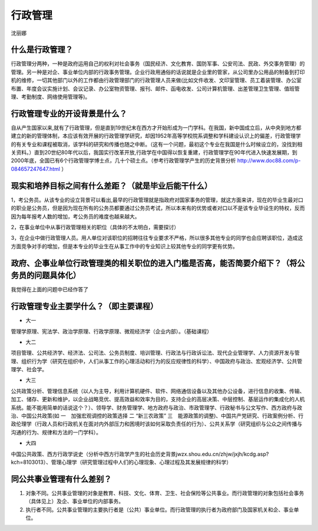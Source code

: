 行政管理
===============
沈丽娜 

什么是行政管理？
--------------------
行政管理分两种，一种是政府运用自己的权利对社会事务（国民经济、文化教育、国防军事、公安司法、民政、外交事务管理）的管理。另一种是对企、事业单位内部的行政事务管理。企业行政用通俗的话说就是企业里的管家，从公司里办公用品的制备到打印机的维修，一切其他部门以外的工作都由行政管理部门的行政管理人员来做(比如文件收发、文印室管理、员工着装管理、办公室布置、年度会议实施计划、会议记录、办公室物资管理、报刊、邮件、函电收发、公司计算机管理、出差管理卫生管理、值班管理、考勤制度、网络使用管理等)。


行政管理专业的开设背景是什么？
----------------------------------
自从产生国家以来,就有了行政管理，但是直到19世纪末在西方才开始形成为一门学科。在我国，新中国成立后，从中央到地方都建立的新的管理体制，本应该有效开展的行政管理学研究，却因1952年高等学校院系调整和学科建设认识上的偏差，行政管理学的有关专业和课程被取消，该学科的研究和传播也随之中断。（这有一个问题，最初这个专业在我国是什么时候设立的，没找到相关资料。）直到20世纪80年代以后，我国实行改革开放,行政学在中国得以恢复重建，行政管理学在90年代进入快速发展期，到2000年底，全国已有6个行政管理学博士点，几十个硕士点。（参考行政管理学产生的历史背景分析 http://www.doc88.com/p-084657247647.html ）

    
现实和培养目标之间有什么差距？（就是毕业后能干什么）
-----------------------------------------------------
1，考公务员。从该专业的设立背景可以看出,最早的行政管理就是指政府对国家事务的管理，就这方面来讲，现在的毕业生最对口的职业是公务员，但是因为现在所有的公务员都要通过公务员考试，所以本来有的优势或者对口以不是该专业毕设生的特权，反而因为每年报考人数的增加，考公务员的难度也越来越大。

2，在事业单位中从事行政管理相关的职位（具体的不太明白，需要探讨）

3，在企业中做行政管理人员。用人单位对该职位的招聘往往专业要求不严格，所以很多其他专业的同学也会应聘该职位，造成这方面竞争对手的增加，但是本专业的毕业生在从事工作中的专业知识上较其他专业的同学更有优势。

政府、企事业单位行政管理类的相关职位的进入门槛是否高，能否简要介绍下？（将公务员的问题具体化）
-----------------------------------------------------------------------------------------------
我觉得在上面的问题中已经作答了

行政管理专业主要学什么？（即主要课程）
--------------------------------------

* 大一

管理学原理、宪法学、政治学原理、行政学原理、微观经济学（企业内部）。（基础课程）

* 大二

项目管理、公共经济学、经济法、公司法、公务员制度、培训管理、行政法与行政诉讼法、现代企业管理学、人力资源开发与管理、组织行为学（研究在组织中，人们从事工作的心理活动和行为的反应规律性的科学）、中国政府与政治、宏观经济学、公共管理学、社会学。

* 大三

公共政策分析、管理信息系统（以人为主导，利用计算机硬件、软件、网络通信设备以及其他办公设备，进行信息的收集、传输、加工、储存、更新和维护，以企业战略竞优、提高效益和效率为目的，支持企业的高层决策、中层控制、基层运作的集成化的人机系统。能不能用简单的话说这个？）、领导学、财务管理学、地方政府与政治、市政管理学、行政秘书与公文写作、西方政府与政治、中国公共政策(如 一　加强宏观调控的政策选择 二 “新三农政策” 三　能源政策的调整)、中国共产党研究、行政案例分析、行政伦理学（行政人员和行政机关在面对内外部压力和困境时该如何采取负责任的行为）、公共关系学（研究组织与公众之间传播与沟通的行为、规律和方法的一门学科）。

* 大四

中国公共政策、西方行政学说史（分析中西方行政学产生的社会历史背景jwzx.shou.edu.cn/zhjw/jxjh/kcdg.asp?kch=8103013）、管理心理学（研究管理过程中人们的心理现象、心理过程及其发展规律的科学）

同公共事业管理有什么差别？
---------------------------
1. 对象不同。公共事业管理的对象是教育、科技、文化、体育、卫生、社会保险等公共事业。而行政管理的对象包括社会事务（具体见上）及企、事业单位的内部事务。
2. 执行者不同。公共事业管理的主要执行者是（公共）事业单位。而行政管理的执行者为政府部门及国家机关和企、事业单位。

